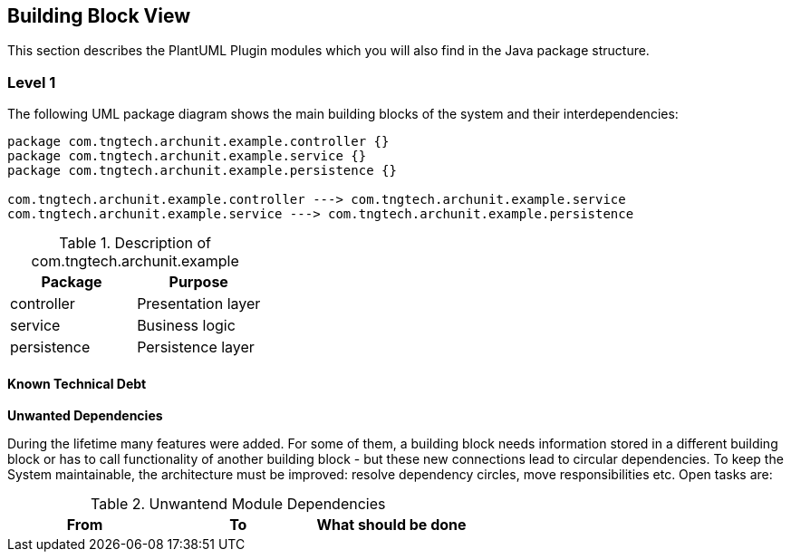[[section-building-block-view]]
== Building Block View

This section describes the PlantUML Plugin modules which you will also find in the
Java package structure.

=== Level 1

The following UML package diagram shows the main building blocks of the system and their interdependencies:

["plantuml", "MainBuildingBlocks", "png"]
-----

package com.tngtech.archunit.example.controller {}
package com.tngtech.archunit.example.service {}
package com.tngtech.archunit.example.persistence {}

com.tngtech.archunit.example.controller ---> com.tngtech.archunit.example.service
com.tngtech.archunit.example.service ---> com.tngtech.archunit.example.persistence

-----

.Description of com.tngtech.archunit.example
[options="header"]
|====
| Package       | Purpose
| controller    | Presentation layer
| service       | Business logic
| persistence   | Persistence layer
|====


==== Known Technical Debt

*Unwanted Dependencies*

During the lifetime many features were added. For some of them, a building block needs information stored in
a different building block or has to call functionality of another building block - but these new connections
lead to circular dependencies. To keep the System maintainable, the architecture must be improved:
resolve dependency circles, move responsibilities etc. Open tasks are:

.Unwantend Module Dependencies
[options="header"]
|===
| From                          | To                          | What should be done
|===

